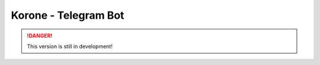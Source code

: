 ==================================
Korone - Telegram Bot |beta badge|
==================================

.. danger::
    This version is still in development!

.. |beta badge| image:: https://img.shields.io/badge/-beta-orange
  :alt: Beta badge
